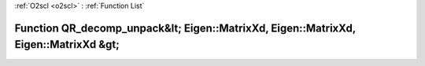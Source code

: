 :ref:`O2scl <o2scl>` : :ref:`Function List`

Function QR_decomp_unpack&lt; Eigen::MatrixXd, Eigen::MatrixXd, Eigen::MatrixXd &gt;
====================================================================================

.. doxygenfunction:: ::QR_decomp_unpack&lt; Eigen::MatrixXd, Eigen::MatrixXd, Eigen::MatrixXd &gt;
